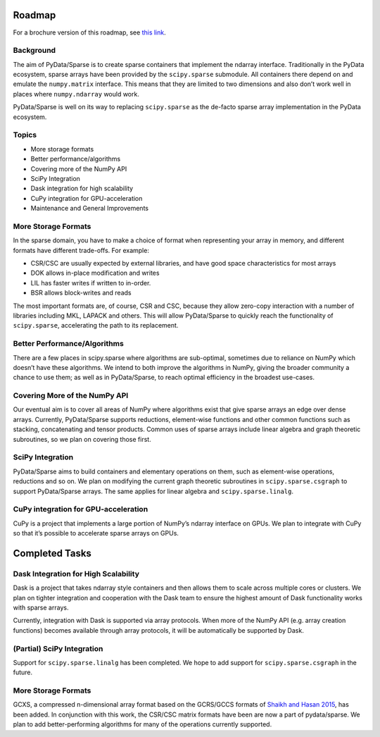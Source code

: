 Roadmap
=======

For a brochure version of this roadmap, see
`this link <https://docs.wixstatic.com/ugd/095d2c_ac81d19db47047c79a55da7a6c31cf66.pdf>`_.

Background
----------

The aim of PyData/Sparse is to create sparse containers that implement the ndarray
interface. Traditionally in the PyData ecosystem, sparse arrays have been provided
by the ``scipy.sparse`` submodule. All containers there depend on and emulate the
``numpy.matrix`` interface. This means that they are limited to two dimensions and also
don’t work well in places where ``numpy.ndarray`` would work.

PyData/Sparse is well on its way to replacing ``scipy.sparse`` as the de-facto sparse array
implementation in the PyData ecosystem.

Topics
------

* More storage formats
* Better performance/algorithms
* Covering more of the NumPy API
* SciPy Integration
* Dask integration for high scalability
* CuPy integration for GPU-acceleration
* Maintenance and General Improvements

More Storage Formats
--------------------

In the sparse domain, you have to make a choice of format when representing your array in
memory, and different formats have different trade-offs. For example:

* CSR/CSC are usually expected by external libraries, and have good space characteristics
  for most arrays
* DOK allows in-place modification and writes
* LIL has faster writes if written to in-order.
* BSR allows block-writes and reads

The most important formats are, of course, CSR and CSC, because they allow zero-copy interaction
with a number of libraries including MKL, LAPACK and others. This will allow PyData/Sparse to
quickly reach the functionality of ``scipy.sparse``, accelerating the path to its replacement.

Better Performance/Algorithms
-----------------------------

There are a few places in scipy.sparse where algorithms are sub-optimal, sometimes due to reliance
on NumPy which doesn’t have these algorithms. We intend to both improve the algorithms in NumPy,
giving the broader community a chance to use them; as well as in PyData/Sparse, to reach optimal
efficiency in the broadest use-cases.

Covering More of the NumPy API
------------------------------

Our eventual aim is to cover all areas of NumPy where algorithms exist that give sparse arrays an edge
over dense arrays. Currently, PyData/Sparse supports reductions, element-wise functions and other common
functions such as stacking, concatenating and tensor products. Common uses of sparse arrays include
linear algebra and graph theoretic subroutines, so we plan on covering those first.

SciPy Integration
-----------------

PyData/Sparse aims to build containers and elementary operations on them, such as element-wise operations,
reductions and so on. We plan on modifying the current graph theoretic subroutines in ``scipy.sparse.csgraph``
to support PyData/Sparse arrays. The same applies for linear algebra and ``scipy.sparse.linalg``.

CuPy integration for GPU-acceleration
-------------------------------------

CuPy is a project that implements a large portion of NumPy’s ndarray interface on GPUs. We plan to integrate
with CuPy so that it’s possible to accelerate sparse arrays on GPUs.

Completed Tasks
===============

Dask Integration for High Scalability
-------------------------------------

Dask is a project that takes ndarray style containers and then allows them to scale across multiple cores or
clusters. We plan on tighter integration and cooperation with the Dask team to ensure the highest amount of
Dask functionality works with sparse arrays.

Currently, integration with Dask is supported via array protocols.  When more of the NumPy API (e.g. array
creation functions) becomes available through array protocols, it will be automatically be supported by Dask.

(Partial) SciPy Integration
---------------------------

Support for ``scipy.sparse.linalg`` has been completed. We hope to add support for ``scipy.sparse.csgraph``
in the future.

More Storage Formats
--------------------

GCXS, a compressed n-dimensional array format based on the GCRS/GCCS formats of
`Shaikh and Hasan 2015 <https://ieeexplore.ieee.org/document/7237032>`_, has been added.
In conjunction with this work, the CSR/CSC matrix formats have been are now a part of pydata/sparse.
We plan to add better-performing algorithms for many of the operations currently supported.